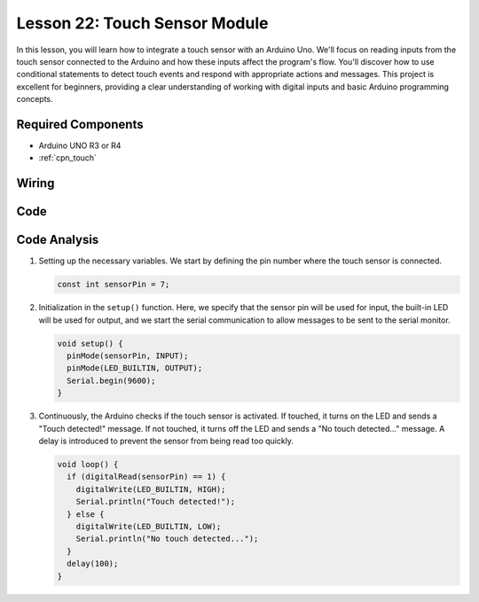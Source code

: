 .. _uno_lesson22_touch_sensor:

Lesson 22: Touch Sensor Module
==================================

In this lesson, you will learn how to integrate a touch sensor with an Arduino Uno. We'll focus on reading inputs from the touch sensor connected to the Arduino and how these inputs affect the program's flow. You'll discover how to use conditional statements to detect touch events and respond with appropriate actions and messages. This project is excellent for beginners, providing a clear understanding of working with digital inputs and basic Arduino programming concepts.

Required Components
---------------------------

* Arduino UNO R3 or R4
* :ref:`cpn_touch`

Wiring
---------------------------

.. image:: img/Lesson_22_touch_sensor_moudle_circuit_uno_bb.png
    :width: 100%


Code
---------------------------

.. raw:: html

    <iframe src=https://create.arduino.cc/editor/sunfounder01/a0d962e5-5d21-4f26-88db-c38f8e9fb90c/preview?embed style="height:510px;width:100%;margin:10px 0" frameborder=0></iframe>

Code Analysis
---------------------------

#. Setting up the necessary variables. We start by defining the pin number where the touch sensor is connected.

   .. code-block:: arduino

      const int sensorPin = 7;

#. Initialization in the ``setup()`` function. Here, we specify that the sensor pin will be used for input, the built-in LED will be used for output, and we start the serial communication to allow messages to be sent to the serial monitor.

   .. code-block:: arduino

      void setup() {
        pinMode(sensorPin, INPUT);
        pinMode(LED_BUILTIN, OUTPUT);
        Serial.begin(9600);
      }

#. Continuously, the Arduino checks if the touch sensor is activated. If touched, it turns on the LED and sends a "Touch detected!" message. If not touched, it turns off the LED and sends a "No touch detected..." message. A delay is introduced to prevent the sensor from being read too quickly.

   .. code-block:: arduino

      void loop() {
        if (digitalRead(sensorPin) == 1) {
          digitalWrite(LED_BUILTIN, HIGH);
          Serial.println("Touch detected!");
        } else {
          digitalWrite(LED_BUILTIN, LOW);
          Serial.println("No touch detected...");
        }
        delay(100);
      }